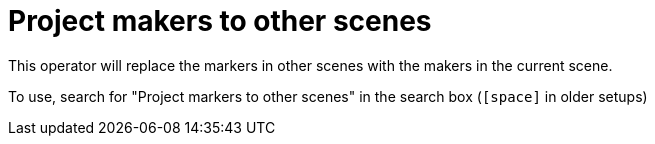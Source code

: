 = Project makers to other scenes

This operator will replace the markers in other scenes with the makers in the current scene.

To use, search for "Project markers to other scenes" in the search box (`[space]` in older setups)

